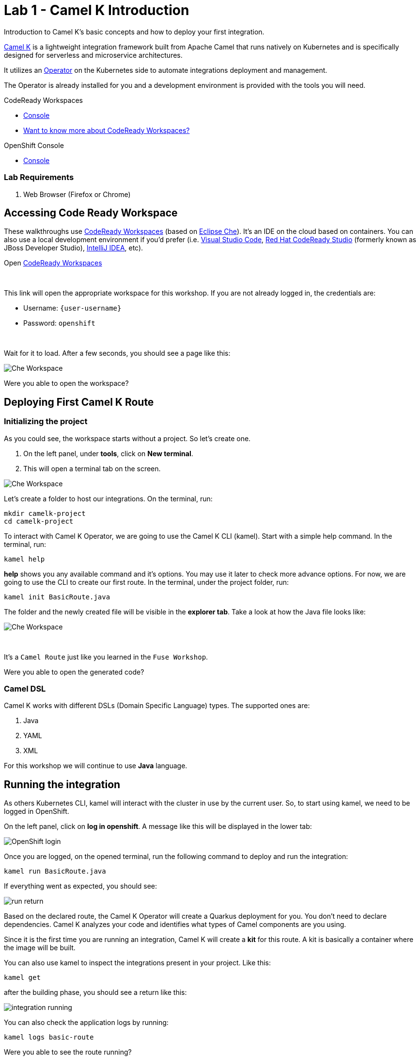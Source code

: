 :walkthrough: Basic Camel K Deployment
:codeready-url: {che-url}
:openshift-url: {openshift-host}
:user-password: openshift

= Lab 1 - Camel K Introduction

Introduction to Camel K's basic concepts and how to deploy your first integration.

https://camel.apache.org/camel-k/latest/[Camel K] is a lightweight integration framework built from Apache Camel that runs natively on Kubernetes and is specifically designed for serverless and microservice architectures.

It utilizes an https://kubernetes.io/docs/concepts/extend-kubernetes/operator/[Operator] on the Kubernetes side to automate integrations deployment and management.

The Operator is already installed for you and a development environment is provided with the tools you will need.

[type=walkthroughResource,serviceName=codeready]
.CodeReady Workspaces
****
* link:{codeready-url}[Console, window="_blank"]
* link:https://developers.redhat.com/products/codeready-workspaces/overview/[Want to know more about CodeReady Workspaces?, window="_blank"]
****

[type=walkthroughResource,serviceName=openshift]
.OpenShift Console
****
* link:{openshift-url}[Console, window="_blank"]
****


=== Lab Requirements

. Web Browser (Firefox or Chrome)


[time=2]
== Accessing Code Ready Workspace

These walkthroughs use link:https://developers.redhat.com/products/codeready-workspaces/overview[CodeReady Workspaces, window="_blank"] (based on https://www.eclipse.org/che[Eclipse Che]).
It's an IDE on the cloud based on containers. You can also use a local development environment if you'd prefer (i.e. https://code.visualstudio.com[Visual Studio Code], https://developers.redhat.com/products/codeready-studio/overview[Red Hat CodeReady Studio] (formerly known as JBoss Developer Studio), https://www.jetbrains.com/idea[IntelliJ IDEA], etc).

.Open link:{codeready-url}/dashboard/#/ide/{user-username}/camelk-workspace[CodeReady Workspaces, window="_blank"]

{empty} +

This link will open the appropriate workspace for this workshop. If you are not already logged in, the credentials are:

* Username: `{user-username}`
* Password: `{user-password}`

{empty} +

Wait for it to load. After a few seconds, you should see a page like this:

image::images/01_che-workspace.png[Che Workspace, role="integr8ly-img-responsive"]


[type=verification]
Were you able to open the workspace?

[time=3]
== Deploying First Camel K Route

=== Initializing the project

As you could see, the workspace starts without a project. So let's create one.

. On the left panel, under *tools*, click on *New terminal*.
. This will open a terminal tab on the screen.

image::images/02_new-terminal.png[Che Workspace, role="integr8ly-img-responsive"]

Let's create a folder to host our integrations. On the terminal, run:

[source,bash]
----
mkdir camelk-project
cd camelk-project
----

To interact with Camel K Operator, we are going to use the Camel K CLI (kamel). Start with a simple  help command.
In the terminal, run:

[source,bash]
----
kamel help
----

*help* shows you any available command and it's options. You may use it later to check more advance options.
For now, we are going to use the CLI to create our first route. In the terminal, under the project folder, run:

[source,bash]
----
kamel init BasicRoute.java
----

The folder and the newly created file will be visible in the *explorer tab*. Take a look at how the Java file looks like:

image::images/03_new-class.png[Che Workspace, role="integr8ly-img-responsive"]

{empty} +

It's a `Camel Route` just like you learned in the `Fuse Workshop`.

[type=verification]
Were you able to open the generated code?

=== Camel DSL

Camel K works with different DSLs (Domain Specific Language) types. The supported ones are:

. Java
. YAML
. XML

For this workshop we will continue to use *Java* language.

[time=3]
== Running the integration

As others Kubernetes CLI, kamel will interact with the cluster in use by the current user. So, to start using kamel, we need to be logged in OpenShift.

On the left panel, click on *log in openshift*. A message like this will be displayed in the lower tab:

image::images/04_login.png[OpenShift login, role="integr8ly-img-responsive"]

Once you are logged, on the opened terminal, run the following command to deploy and run the integration:

[source,bash]
----
kamel run BasicRoute.java
----

If everything went as expected, you should see:

image::images/05_run.png[run return, role="integr8ly-img-responsive"]

Based on the declared route, the Camel K Operator will create a Quarkus deployment for you. You don't need to declare dependencies.
Camel K analyzes your code and identifies what types of Camel components are you using.

Since it is the first time you are running an integration, Camel K will create a *kit* for this route. A kit is basically a container where the image will be built.

You can also use kamel to inspect the integrations present in your project. Like this:

[source,bash]
----
kamel get
----

after the building phase, you should see a return like this:

image::images/06_running.png[integration running, role="integr8ly-img-responsive"]

You can also check the application logs by running:

[source,bash]
----
kamel logs basic-route
----

[type=verification]
Were you able to see the route running?

[time=3]
== Updating the integration

Let's do some modifications to the code and deploy our changes. Replace the route in the `BasicRoute.java` with this:

[source, java]
----
from("timer:java?period=3s&repeatCount=5")
  .routeId("java")
  .setBody()
    .simple("Hello from Camel K Workshop")
  .to("log:info");
----

to update the route, first, let's remove it.

[source, bash]
----
kamel delete basic-route
----

then run it again.

[source, bash]
----
kamel run BasicRoute.java
----

Check the logs again. They should look like this:

image::images/07_logs.png[logs, role="integr8ly-img-responsive"]

[type=verification]
Were you able to update your integration?

[time=1]
== Summary

Congratulations you finished your first example with *CamelK*!
